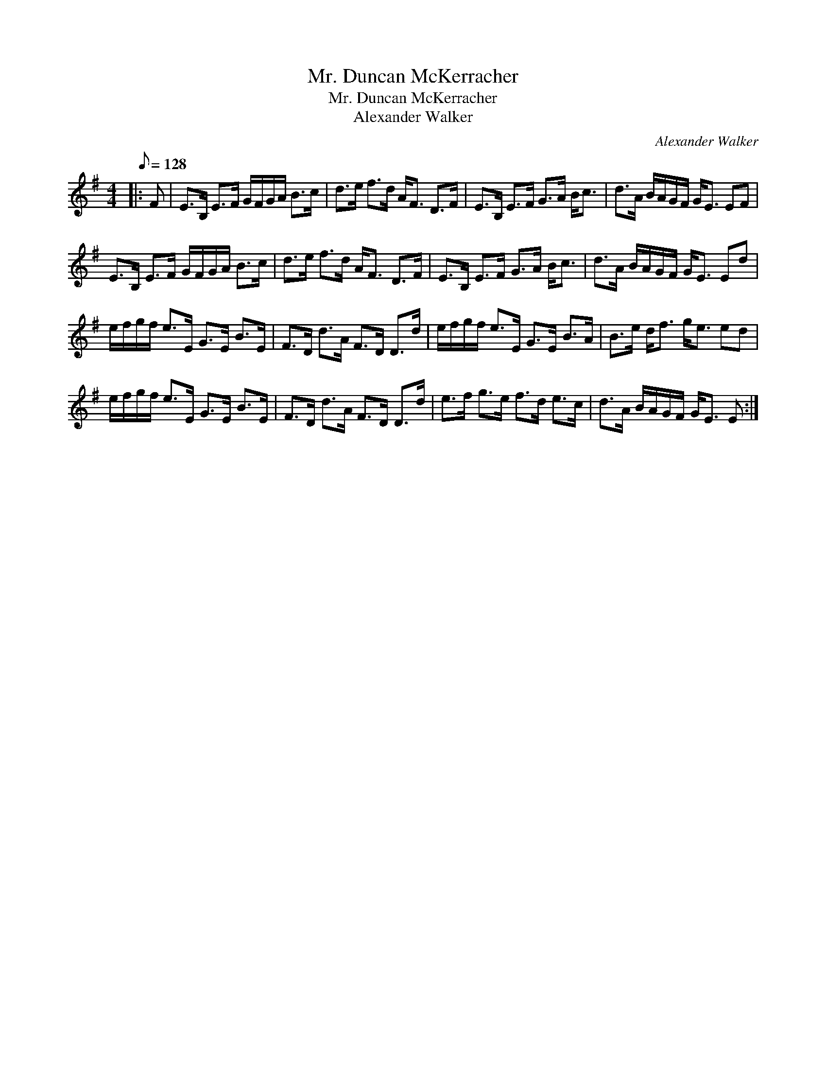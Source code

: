 X:1
T:Mr. Duncan McKerracher
T:Mr. Duncan McKerracher
T:Alexander Walker
C:Alexander Walker
L:1/8
Q:1/8=128
M:4/4
K:Emin
V:1 treble 
V:1
|: F | E>B, E>F G/F/G/A/ B>c | d>e f>d A<F D>F | E>B, E>F G>A B<c | d>A B/A/G/F/ G<E EF | %5
 E>B, E>F G/F/G/A/ B>c | d>e f>d A<F D>F | E>B, E>F G>A B<c | d>A B/A/G/F/ G<E Ed | %9
 e/f/g/f/ e>E G>E B>E | F>D d>A F>D D>d | e/f/g/f/ e>E G>E B>A | B>e d<f g<e ed | %13
 e/f/g/f/ e>E G>E B>E | F>D d>A F>D D>d | e>f g>e f>d e>c | d>A B/A/G/F/ G<E E :| %17

